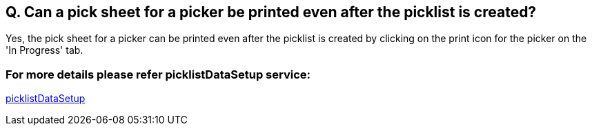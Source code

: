 == Q. Can a pick sheet for a picker be printed even after the picklist is created?

Yes, the pick sheet for a picker can be printed even after the picklist is created by clicking on the print icon for the picker on the 'In Progress' tab.

=== For more details please refer picklistDataSetup service:
link:../Services/picklistDataSetup.adoc[picklistDataSetup]